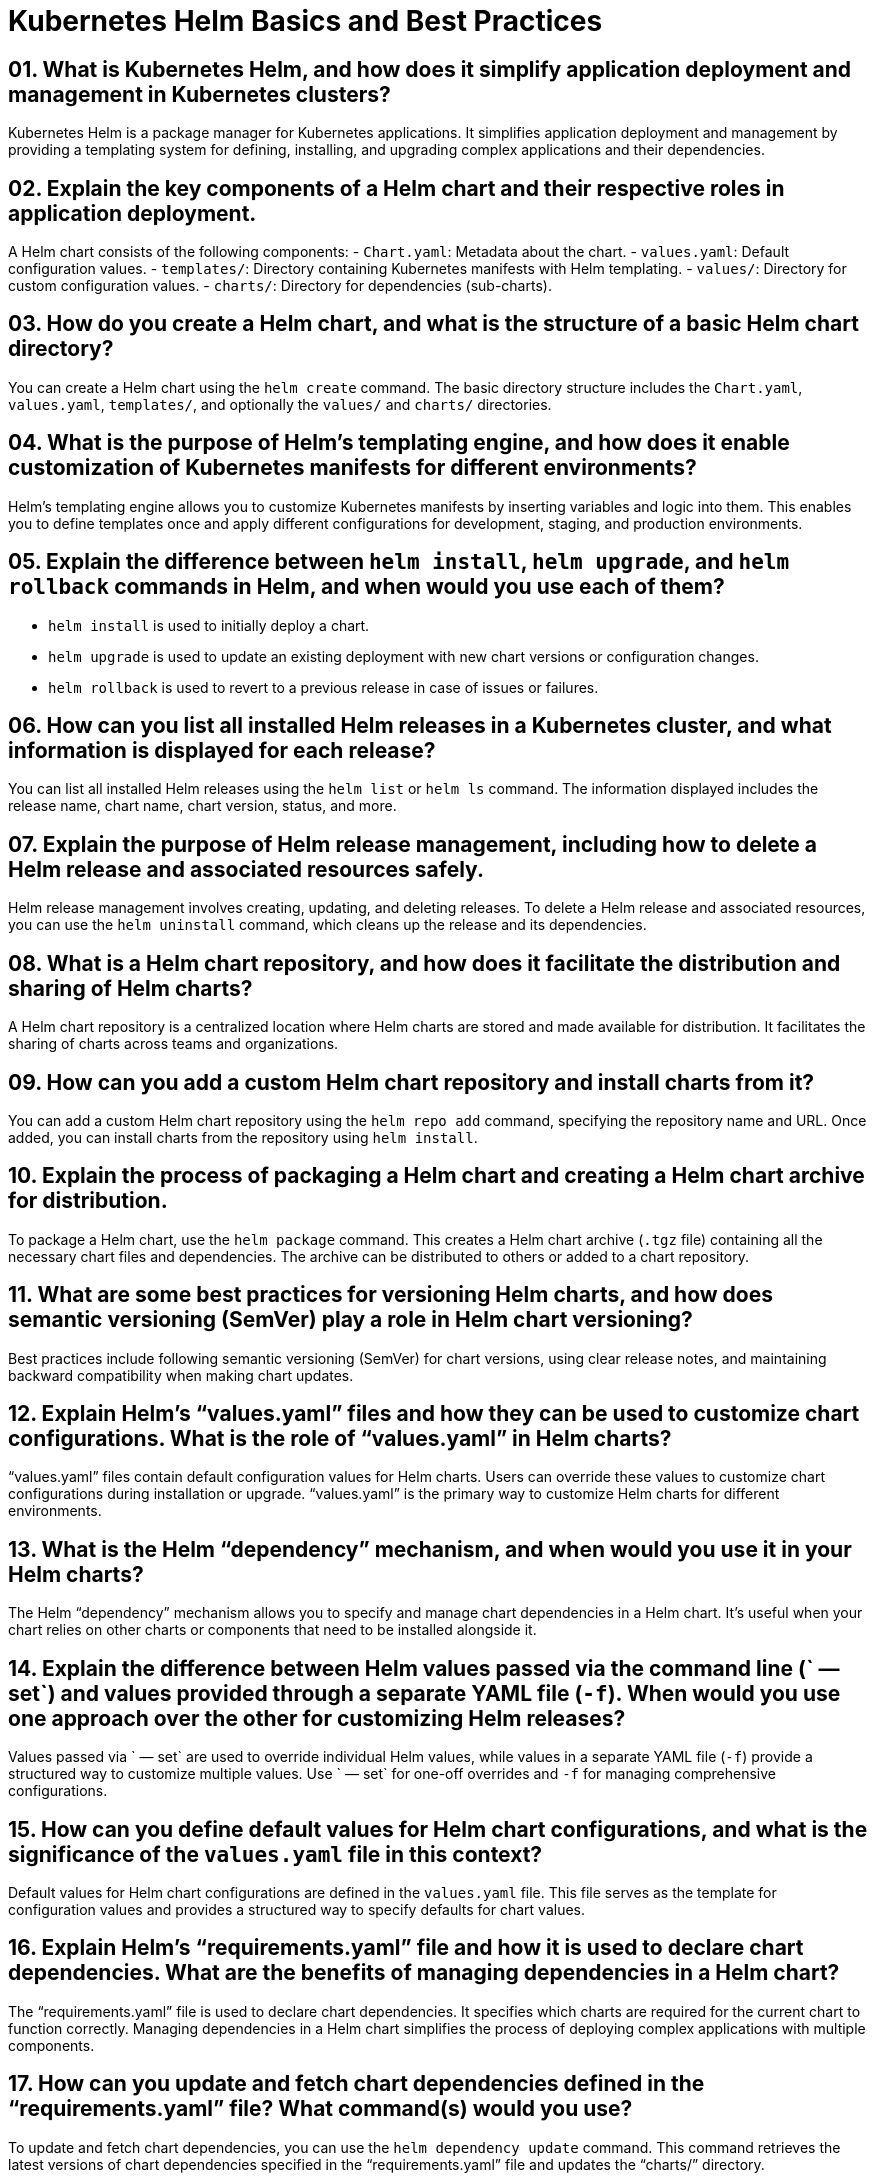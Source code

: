 = Kubernetes Helm Basics and Best Practices

== 01. What is Kubernetes Helm, and how does it simplify application deployment and management in Kubernetes clusters?

Kubernetes Helm is a package manager for Kubernetes applications. It simplifies application deployment and management by providing a templating system for defining, installing, and upgrading complex applications and their dependencies.

== 02. Explain the key components of a Helm chart and their respective roles in application deployment.

A Helm chart consists of the following components:
- `Chart.yaml`: Metadata about the chart.
- `values.yaml`: Default configuration values.
- `templates/`: Directory containing Kubernetes manifests with Helm templating.
- `values/`: Directory for custom configuration values.
- `charts/`: Directory for dependencies (sub-charts).

== 03. How do you create a Helm chart, and what is the structure of a basic Helm chart directory?

You can create a Helm chart using the `helm create` command. The basic directory structure includes the `Chart.yaml`, `values.yaml`, `templates/`, and optionally the `values/` and `charts/` directories.

== 04. What is the purpose of Helm’s templating engine, and how does it enable customization of Kubernetes manifests for different environments?

Helm’s templating engine allows you to customize Kubernetes manifests by inserting variables and logic into them. This enables you to define templates once and apply different configurations for development, staging, and production environments.

== 05. Explain the difference between `helm install`, `helm upgrade`, and `helm rollback` commands in Helm, and when would you use each of them?

- `helm install` is used to initially deploy a chart.
- `helm upgrade` is used to update an existing deployment with new chart versions or configuration changes.
- `helm rollback` is used to revert to a previous release in case of issues or failures.

== 06. How can you list all installed Helm releases in a Kubernetes cluster, and what information is displayed for each release?

You can list all installed Helm releases using the `helm list` or `helm ls` command. The information displayed includes the release name, chart name, chart version, status, and more.

== 07. Explain the purpose of Helm release management, including how to delete a Helm release and associated resources safely.

Helm release management involves creating, updating, and deleting releases. To delete a Helm release and associated resources, you can use the `helm uninstall` command, which cleans up the release and its dependencies.

== 08. What is a Helm chart repository, and how does it facilitate the distribution and sharing of Helm charts?

A Helm chart repository is a centralized location where Helm charts are stored and made available for distribution. It facilitates the sharing of charts across teams and organizations.

== 09. How can you add a custom Helm chart repository and install charts from it?

You can add a custom Helm chart repository using the `helm repo add` command, specifying the repository name and URL. Once added, you can install charts from the repository using `helm install`.

== 10. Explain the process of packaging a Helm chart and creating a Helm chart archive for distribution.

To package a Helm chart, use the `helm package` command. This creates a Helm chart archive (`.tgz` file) containing all the necessary chart files and dependencies. The archive can be distributed to others or added to a chart repository.

== 11. What are some best practices for versioning Helm charts, and how does semantic versioning (SemVer) play a role in Helm chart versioning?

Best practices include following semantic versioning (SemVer) for chart versions, using clear release notes, and maintaining backward compatibility when making chart updates.

== 12. Explain Helm’s “values.yaml” files and how they can be used to customize chart configurations. What is the role of “values.yaml” in Helm charts?

“values.yaml” files contain default configuration values for Helm charts. Users can override these values to customize chart configurations during installation or upgrade. “values.yaml” is the primary way to customize Helm charts for different environments.

== 13. What is the Helm “dependency” mechanism, and when would you use it in your Helm charts?

The Helm “dependency” mechanism allows you to specify and manage chart dependencies in a Helm chart. It’s useful when your chart relies on other charts or components that need to be installed alongside it.

== 14. Explain the difference between Helm values passed via the command line (` — set`) and values provided through a separate YAML file (`-f`). When would you use one approach over the other for customizing Helm releases?

Values passed via ` — set` are used to override individual Helm values, while values in a separate YAML file (`-f`) provide a structured way to customize multiple values. Use ` — set` for one-off overrides and `-f` for managing comprehensive configurations.

== 15. How can you define default values for Helm chart configurations, and what is the significance of the `values.yaml` file in this context?

Default values for Helm chart configurations are defined in the `values.yaml` file. This file serves as the template for configuration values and provides a structured way to specify defaults for chart values.

== 16. Explain Helm’s “requirements.yaml” file and how it is used to declare chart dependencies. What are the benefits of managing dependencies in a Helm chart?

The “requirements.yaml” file is used to declare chart dependencies. It specifies which charts are required for the current chart to function correctly. Managing dependencies in a Helm chart simplifies the process of deploying complex applications with multiple components.

== 17. How can you update and fetch chart dependencies defined in the “requirements.yaml” file? What command(s) would you use?

To update and fetch chart dependencies, you can use the `helm dependency update` command. This command retrieves the latest versions of chart dependencies specified in the “requirements.yaml” file and updates the “charts/” directory.

== 18. Explain how Helm handles chart versioning and upgrades. What steps are involved in upgrading a Helm release to a new chart version, and how does Helm ensure compatibility?

Helm handles chart versioning by associating versions with charts and releases. When upgrading a Helm release to a new chart version, Helm performs a diff of the old and new charts, ensuring that the upgrade process is compatible with existing release data.

== 19. What is Helm’s release rollback feature, and when would you use it? How does Helm manage the state of releases during a rollback?

Helm’s release rollback feature allows you to revert to a previous release version in case of issues. Helm manages the state of releases by storing a release’s history, including its configuration and versions. During a rollback, Helm reverts to the specified release version.

== 20. Explain how you can create and host a custom Helm chart repository. What steps are involved in making Helm charts available to your team or organization internally?

To create a custom Helm chart repository, you need to package your Helm charts and host them in a web-accessible location, such as an HTTP server or cloud storage. You can use tools like ChartMuseum or GitHub Pages to set up a repository.

== 21. What is the purpose of the “index.yaml” file in a Helm chart repository, and how is it generated and updated?

The “index.yaml” file serves as the index of the Helm chart repository, listing available charts and their versions. It is generated and updated using the `helm repo index` command after adding or updating charts in the repository.

== 22. What security considerations should you take into account when using Helm to deploy applications in a Kubernetes cluster? How can you mitigate potential security risks?

Security considerations include controlling access to the Helm server, validating chart sources, and ensuring that Helm charts are signed and verified. Mitigations involve following security best practices and using tools like Helm Provenance and signing charts with GPG.

== 23. What are some best practices for managing Helm releases and charts in a production Kubernetes environment?

Best practices include using Helm chart versioning, maintaining clear release notes, implementing CI/CD pipelines for Helm releases, and following a structured directory layout for Helm charts. Additionally, ensure that sensitive values are properly encrypted and secured.
